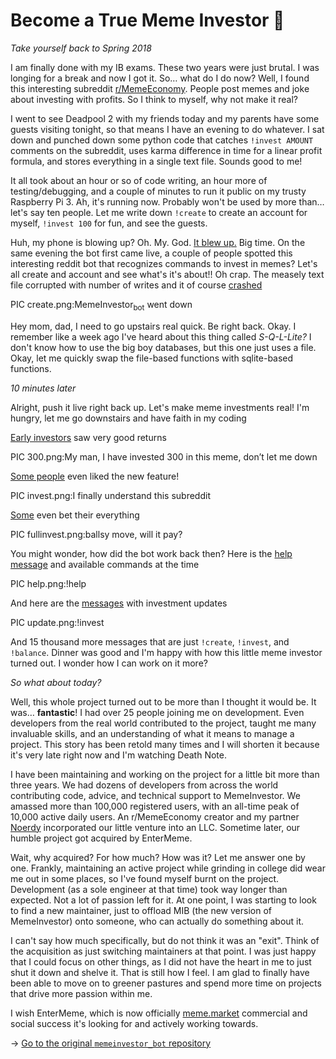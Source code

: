 * Become a True Meme Investor 💸

/Take yourself back to Spring 2018/

I am finally done with my IB exams. These two years were just brutal. I was
longing for a break and now I got it. So... what do I do now? Well, I found this
interesting subreddit [[https://reddit.com/r/MemeEconomy][r/MemeEconomy]]. People post memes and joke about investing
with profits. So I think to myself, why not make it real?

I went to see Deadpool 2 with my friends today and my parents have some guests
visiting tonight, so that means I have an evening to do whatever. I sat down and
punched down some python code that catches =!invest AMOUNT= comments on the
subreddit, uses karma difference in time for a linear profit formula, and stores
everything in a single text file. Sounds good to me!

It all took about an hour or so of code writing, an hour more of
testing/debugging, and a couple of minutes to run it public on my trusty
Raspberry Pi 3. Ah, it's running now. Probably won't be used by more
than... let's say ten people. Let me write down =!create= to create an account for
myself, =!invest 100= for fun, and see the guests.

Huh, my phone is blowing up? Oh. My. God. [[https://www.reddit.com/r/MemeEconomy/comments/8lc19o/just_made_this_format_have_i_struck_gold/][It blew up.]] Big time. On the same
evening the bot first came live, a couple of people spotted this interesting
reddit bot that recognizes commands to invest in memes? Let's all create and
account and see what's it's about!! Oh crap. The measely text file corrupted
with number of writes and it of course [[https://www.reddit.com/r/MemeEconomy/comments/8lc19o/comment/dzetc6b][crashed]]

PIC create.png:MemeInvestor_bot went down

Hey mom, dad, I need to go upstairs real quick. Be right back. Okay. I remember
like a week ago I've heard about this thing called /S-Q-L-Lite?/ I don't know how
to use the big boy databases, but this one just uses a file. Okay, let me
quickly swap the file-based functions with sqlite-based functions.

/10 minutes later/

Alright, push it live right back up. Let's make meme investments real! I'm
hungry, let me go downstairs and have faith in my coding

[[https://www.reddit.com/r/MemeEconomy/comments/8lc19o/comment/dzeefkl][Early investors]] saw very good returns

PIC 300.png:My man, I have invested 300 in this meme, don’t let me down

[[https://www.reddit.com/r/MemeEconomy/comments/8lc19o/comment/dzecssj][Some people]] even liked the new feature!

PIC invest.png:I finally understand this subreddit

[[https://www.reddit.com/r/MemeEconomy/comments/8lc19o/comment/dzeeev4][Some]] even bet their everything

PIC fullinvest.png:ballsy move, will it pay?

You might wonder, how did the bot work back then? Here is the [[https://www.reddit.com/r/MemeEconomy/comments/8lc19o/comment/dzet1ec][help message]] and
available commands at the time

PIC help.png:!help

And here are the [[https://www.reddit.com/r/MemeEconomy/comments/8lc19o/comment/dzed7e6][messages]] with investment updates

PIC update.png:!invest

And 15 thousand more messages that are just =!create=, =!invest=, and
=!balance=. Dinner was good and I'm happy with how this little meme investor
turned out. I wonder how I can work on it more?

/So what about today?/

Well, this whole project turned out to be more than I thought it would be. It
was... *fantastic*! I had over 25 people joining me on development. Even
developers from the real world contributed to the project, taught me many
invaluable skills, and an understanding of what it means to manage a
project. This story has been retold many times and I will shorten it because
it's very late right now and I'm watching Death Note.

I have been maintaining and working on the project for a little bit more than
three years. We had dozens of developers from across the world contributing
code, advice, and technical support to MemeInvestor. We amassed more than
100,000 registered users, with an all-time peak of 10,000 active daily users. An
r/MemeEconomy creator and my partner [[https://reddit.com/u/Noerdy][Noerdy]] incorporated our little venture into
an LLC. Sometime later, our humble project got acquired by EnterMeme.

Wait, why acquired? For how much? How was it? Let me answer one by one. Frankly,
maintaining an active project while grinding in college did wear me out in some
places, so I've found myself burnt on the project. Development (as a sole
engineer at that time) took way longer than expected. Not a lot of passion left
for it. At one point, I was starting to look to find a new maintainer, just to
offload MIB (the new version of MemeInvestor) onto someone, who can actually do
something about it.

I can't say how much specifically, but do not think it was an "exit". Think of
the acquisition as just switching maintainers at that point. I was just happy
that I could focus on other things, as I did not have the heart in me to just
shut it down and shelve it. That is still how I feel. I am glad to finally have
been able to move on to greener pastures and spend more time on projects that
drive more passion within me.

I wish EnterMeme, which is now officially [[https://meme.market][meme.market]] commercial and social
success it's looking for and actively working towards.

-> [[https://github.com/thecsw/memeinvestor_bot][Go to the original =memeinvestor_bot= repository]]
